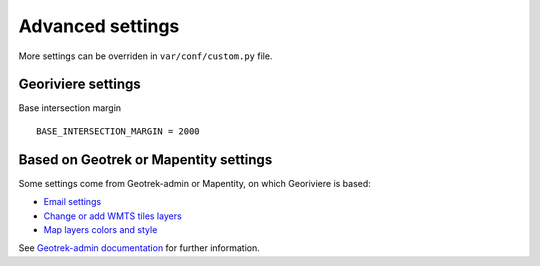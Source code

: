 Advanced settings
=================

More settings can be overriden in ``var/conf/custom.py`` file.

Georiviere settings
-------------------

Base intersection margin

::

    BASE_INTERSECTION_MARGIN = 2000


Based on Geotrek or Mapentity settings
--------------------------------------

Some settings come from Geotrek-admin or Mapentity, on which Georiviere is based:

* `Email settings <https://geotrek.readthedocs.io/en/master/advanced-configuration.html#email-settings>`_
* `Change or add WMTS tiles layers <https://geotrek.readthedocs.io/en/master/advanced-configuration.html#change-or-add-wmts-tiles-layers-ign-osm-mapbox>`_
* `Map layers colors and style <https://geotrek.readthedocs.io/en/master/advanced-configuration.html#map-layers-colors-and-style>`_

See `Geotrek-admin documentation <https://geotrek.readthedocs.io/en/master/advanced-configuration.html>`_ for further information.
